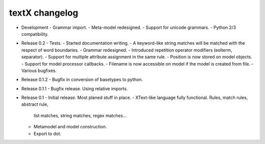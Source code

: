 textX changelog
---------------

* Development
  - Grammar import.
  - Meta-model redesigned.
  - Support for unicode grammars.
  - Python 2/3 compatibility.

* Release 0.2
  - Tests.
  - Started documentation writing.
  - A keyword-like string matches will be matched with the respect of word boundaries.
  - Grammar redesigned.
  - Introduced repetition operator modifiers (eolterm, separator).
  - Support for multiple attribute assignment in the same rule.
  - Position is now stored on model objects.
  - Support for model processor callbacks.
  - Filename is now accessible on model if the model is created from file.
  - Various bugfixes.

* Release 0.1.2
  - Bugfix in conversion of basetypes to python.

* Release 0.1.1
  - Bugfix release. Using relative imports.

* Release 0.1
  - Initial release. Most planed stuff in place.
  - XText-like language fully functional. Rules, match rules, abstract rule, 
    list matches, string matches, regex matches...
  - Metamodel and model construction.
  - Export to dot.
